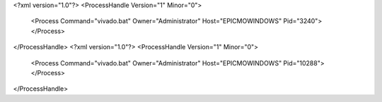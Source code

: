<?xml version="1.0"?>
<ProcessHandle Version="1" Minor="0">
    <Process Command="vivado.bat" Owner="Administrator" Host="EPICMOWINDOWS" Pid="3240">
    </Process>
</ProcessHandle>
<?xml version="1.0"?>
<ProcessHandle Version="1" Minor="0">
    <Process Command="vivado.bat" Owner="Administrator" Host="EPICMOWINDOWS" Pid="10288">
    </Process>
</ProcessHandle>
